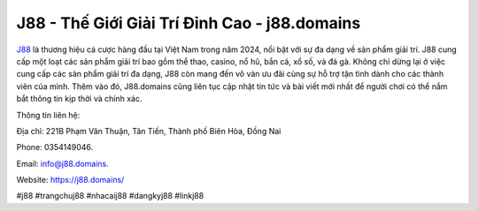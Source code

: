 J88 - Thế Giới Giải Trí Đỉnh Cao - j88.domains
===================================

`J88 <https://j88.domains/>`_ là thương hiệu cá cược hàng đầu tại Việt Nam trong năm 2024, nổi bật với sự đa dạng về sản phẩm giải trí. J88 cung cấp một loạt các sản phẩm giải trí bao gồm thể thao, casino, nổ hũ, bắn cá, xổ số, và đá gà. Không chỉ dừng lại ở việc cung cấp các sản phẩm giải trí đa dạng, J88 còn mang đến vô vàn ưu đãi cùng sự hỗ trợ tận tình dành cho các thành viên của mình. Thêm vào đó, J88.domains cũng liên tục cập nhật tin tức và bài viết mới nhất để người chơi có thể nắm bắt thông tin kịp thời và chính xác.

Thông tin liên hệ: 

Địa chỉ: 221B Phạm Văn Thuận, Tân Tiến, Thành phố Biên Hòa, Đồng Nai 

Phone: 0354149046.

Email: info@j88.domains. 

Website: https://j88.domains/

#j88 #trangchuj88 #nhacaij88 #dangkyj88 #linkj88
